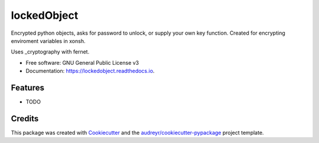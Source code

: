 ============
lockedObject
============


.. image:: https://img.shields.io/pypi/v/lockedobject.svg
        :target: https://pypi.python.org/pypi/lockedobject

.. image:: https://img.shields.io/travis/traverseda/lockedobject.svg
        :target: https://travis-ci.org/traverseda/lockedobject

.. image:: https://readthedocs.org/projects/lockedobject/badge/?version=latest
        :target: https://lockedobject.readthedocs.io/en/latest/?badge=latest
        :alt: Documentation Status

.. image:: https://pyup.io/repos/github/traverseda/lockedobject/shield.svg
     :target: https://pyup.io/repos/github/traverseda/lockedobject/
     :alt: Updates


Encrypted python objects, asks for password to unlock, or
supply your own key function.
Created for encrypting enviroment variables in xonsh.

Uses _cryptography with fernet.

.. _cryptography: https://pypi.python.org/pypi/cryptography

.. code-block:: python
   import lockedobject
   lockedobject.initPasswordProtectKey()

* Free software: GNU General Public License v3
* Documentation: https://lockedobject.readthedocs.io.


Features
--------

* TODO

Credits
---------

This package was created with Cookiecutter_ and the `audreyr/cookiecutter-pypackage`_ project template.

.. _Cookiecutter: https://github.com/audreyr/cookiecutter
.. _`audreyr/cookiecutter-pypackage`: https://github.com/audreyr/cookiecutter-pypackage

